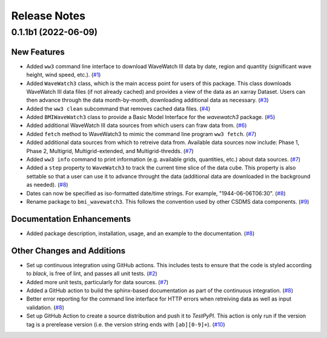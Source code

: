 Release Notes
=============

.. towncrier release notes start

0.1.1b1 (2022-06-09)
--------------------

New Features
````````````

- Added ``ww3`` command line interface to download WaveWatch III data by date,
  region and quantity (significant wave height, wind speed, etc.). (`#1 <https://github.com/csdms/bmi-wavewatch3/issues/1>`_)
- Added ``WaveWatch3`` class, which is the main access point for users of this package.
  This class downloads WaveWatch III data files (if not already cached) and provides a
  view of the data as an xarray Dataset. Users can then advance through the data
  month-by-month, downloading additional data as necessary. (`#3 <https://github.com/csdms/bmi-wavewatch3/issues/3>`_)
- Added the ``ww3 clean`` subcommand that removes cached data files. (`#4 <https://github.com/csdms/bmi-wavewatch3/issues/4>`_)
- Added ``BMIWaveWatch3`` class to provide a Basic Model Interface for the
  *wavewatch3* package. (`#5 <https://github.com/csdms/bmi-wavewatch3/issues/5>`_)
- Added additional WaveWatch III data sources from which users can fraw data
  from. (`#6 <https://github.com/csdms/bmi-wavewatch3/issues/6>`_)
- Added ``fetch`` method to WaveWatch3 to mimic the command line program
  ``ww3 fetch``. (`#7 <https://github.com/csdms/bmi-wavewatch3/issues/7>`_)
- Added additional data sources from which to retreive data from. Available
  data sources now include: Phase 1, Phase 2, Multigrid, Multigrid-extended,
  and Multigrid-thredds. (`#7 <https://github.com/csdms/bmi-wavewatch3/issues/7>`_)
- Added ``ww3 info`` command to print information (e.g. available grids, quantities,
  etc.) about data sources. (`#7 <https://github.com/csdms/bmi-wavewatch3/issues/7>`_)
- Added a ``step`` property to ``WaveWatch3`` to track the current time slice
  of the data cube. This property is also settable so that a user can use it to
  advance throught the data (additional data are downloaded in the background as
  needed). (`#8 <https://github.com/csdms/bmi-wavewatch3/issues/8>`_)
- Dates can now be specified as iso-formatted date/time strings. For example,
  "1944-06-06T06:30". (`#8 <https://github.com/csdms/bmi-wavewatch3/issues/8>`_)
- Rename package to ``bmi_wavewatch3``. This follows the convention used by other
  CSDMS data components. (`#9 <https://github.com/csdms/bmi-wavewatch3/issues/9>`_)


Documentation Enhancements
``````````````````````````

- Added package description, installation, usage, and an example to the
  documentation. (`#8 <https://github.com/csdms/bmi-wavewatch3/issues/8>`_)


Other Changes and Additions
```````````````````````````

- Set up continuous integration using GitHub actions. This includes tests to
  ensure that the code is styled according to *black*, is free of lint, and
  passes all unit tests. (`#2 <https://github.com/csdms/bmi-wavewatch3/issues/2>`_)
- Added more unit tests, particularly for data sources. (`#7 <https://github.com/csdms/bmi-wavewatch3/issues/7>`_)
- Added a GitHub action to build the sphinx-based documentation as part of the
  continuous integration. (`#8 <https://github.com/csdms/bmi-wavewatch3/issues/8>`_)
- Better error reporting for the command line interface for HTTP errors when
  retreiving data as well as input validation. (`#8 <https://github.com/csdms/bmi-wavewatch3/issues/8>`_)
- Set up GitHub Action to create a source distribution and push it to
  *TestPyPI*. This action is only run if the version tag is a prerelease version
  (i.e. the version string ends with ``[ab][0-9]+``). (`#10 <https://github.com/csdms/bmi-wavewatch3/issues/10>`_)
